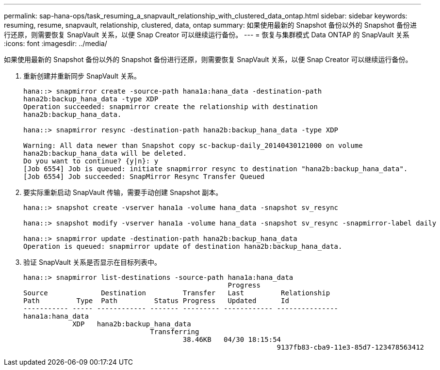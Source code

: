 ---
permalink: sap-hana-ops/task_resuming_a_snapvault_relationship_with_clustered_data_ontap.html 
sidebar: sidebar 
keywords: resuming, resume, snapvault, relationship, clustered, data, ontap 
summary: 如果使用最新的 Snapshot 备份以外的 Snapshot 备份进行还原，则需要恢复 SnapVault 关系，以便 Snap Creator 可以继续运行备份。 
---
= 恢复与集群模式 Data ONTAP 的 SnapVault 关系
:icons: font
:imagesdir: ../media/


[role="lead"]
如果使用最新的 Snapshot 备份以外的 Snapshot 备份进行还原，则需要恢复 SnapVault 关系，以便 Snap Creator 可以继续运行备份。

. 重新创建并重新同步 SnapVault 关系。
+
[listing]
----
hana::> snapmirror create -source-path hana1a:hana_data -destination-path
hana2b:backup_hana_data -type XDP
Operation succeeded: snapmirror create the relationship with destination
hana2b:backup_hana_data.

hana::> snapmirror resync -destination-path hana2b:backup_hana_data -type XDP

Warning: All data newer than Snapshot copy sc-backup-daily_20140430121000 on volume
hana2b:backup_hana_data will be deleted.
Do you want to continue? {y|n}: y
[Job 6554] Job is queued: initiate snapmirror resync to destination "hana2b:backup_hana_data".
[Job 6554] Job succeeded: SnapMirror Resync Transfer Queued
----
. 要实际重新启动 SnapVault 传输，需要手动创建 Snapshot 副本。
+
[listing]
----
hana::> snapshot create -vserver hana1a -volume hana_data -snapshot sv_resync

hana::> snapshot modify -vserver hana1a -volume hana_data -snapshot sv_resync -snapmirror-label daily

hana::> snapmirror update -destination-path hana2b:backup_hana_data
Operation is queued: snapmirror update of destination hana2b:backup_hana_data.
----
. 验证 SnapVault 关系是否显示在目标列表中。
+
[listing]
----
hana::> snapmirror list-destinations -source-path hana1a:hana_data
                                                  Progress
Source             Destination         Transfer   Last         Relationship
Path         Type  Path         Status Progress   Updated      Id
----------- ----- ------------ ------- --------- ------------ ---------------
hana1a:hana_data
            XDP   hana2b:backup_hana_data
                               Transferring
                                       38.46KB   04/30 18:15:54
                                                              9137fb83-cba9-11e3-85d7-123478563412
----

